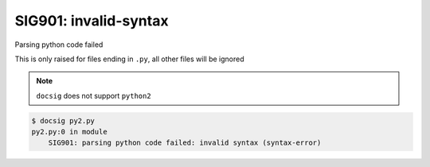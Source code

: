 SIG901: invalid-syntax
======================

Parsing python code failed

This is only raised for files ending in ``.py``, all other files will be ignored

.. note::

    ``docsig`` does not support ``python2``

.. code-block:: console

    $ docsig py2.py
    py2.py:0 in module
        SIG901: parsing python code failed: invalid syntax (syntax-error)

